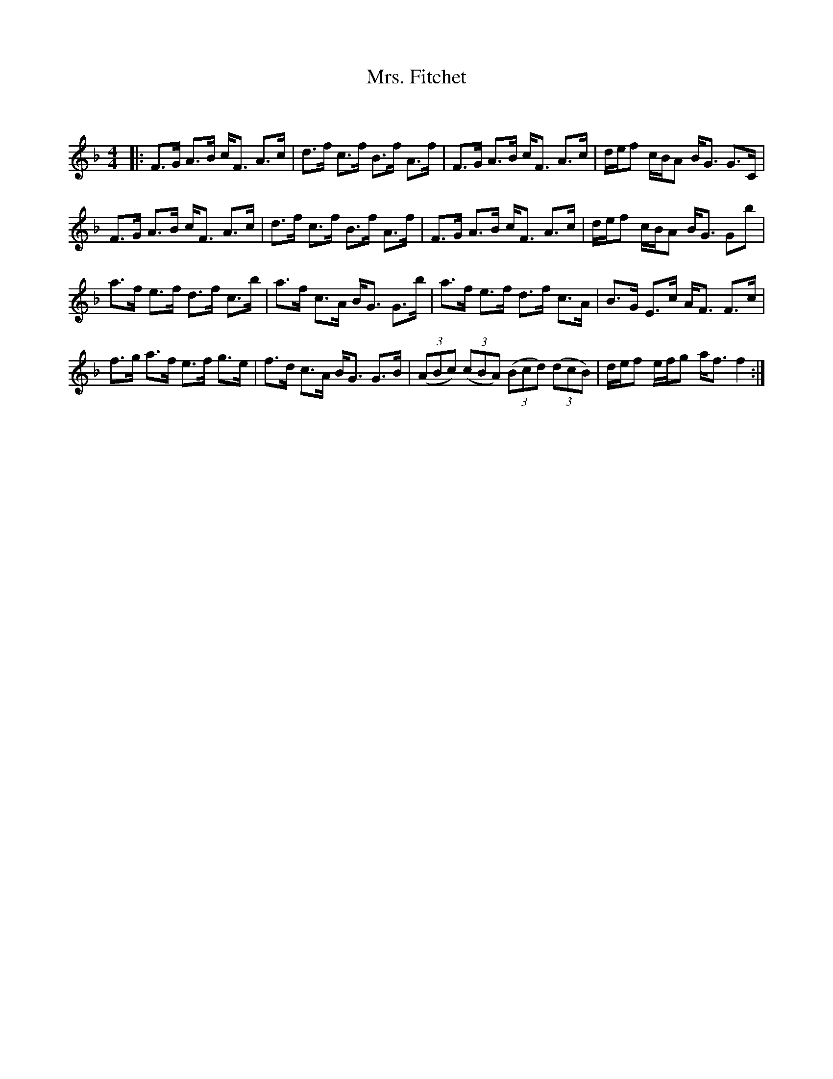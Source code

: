 X:1
T: Mrs. Fitchet
C:
R:Strathspey
Q: 128
K:F
M:4/4
L:1/16
|:F3G A3B cF3 A3c|d3f c3f B3f A3f|F3G A3B cF3 A3c|def2 cBA2 BG3 G3C|
F3G A3B cF3 A3c|d3f c3f B3f A3f|F3G A3B cF3 A3c|def2 cBA2 BG3 G2b2|
a3f e3f d3f c3b|a3f c3A BG3 G3b|a3f e3f d3f c3A|B3G E3c AF3 F3c|
f3g a3f e3f g3e|f3d c3A BG3 G3B|((3A2B2c2) ((3c2B2A2) ((3B2c2d2) ((3d2c2B2) |def2 efg2 af3 f4:|
